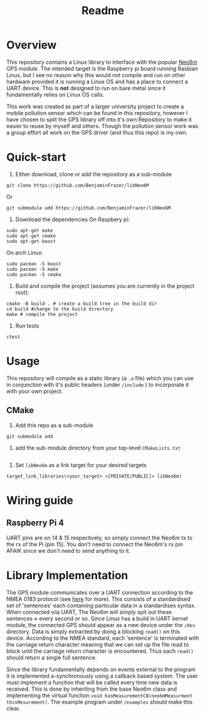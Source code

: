 #+TITLE: Readme
#+STARTUP:  overview
# Local Variables:
# line-spacing: 0.2
# End:

* Overview

[[file:docs/figures/NEO-6M.png]]

This repository contains a Linux library to interface with the popular [[https://www.u-blox.com/en/product/neo-6-series][Neo6m]] GPS module. The intended target is the Raspberry pi board running Rasbian Linux, but I see no reason why this would not compile and run on other hardware provided it is running a Linux OS and has a place to connect a UART device. This is *not* designed to run on bare metal since it fundamentally relies on Linux OS calls.

This work was created as part of a larger university project to create a mobile pollution sensor which can be found in this repository, however I have chosen to split the GPS library off into it's own Repository to make it easier to reuse by myself and others. Though the pollution sensor work was a group effort all work on the GPS driver (and thus this repo) is my own.

* Quick-start
1. Either download, clone or add the repository as a sub-module
#+begin_src shell
git clone https://github.com/BenjaminFrazer/libNeo6M
#+end_src
Or
#+begin_src shell
git submodule add https://github.com/BenjaminFrazer/libNeo6M
#+end_src
2. Download the dependencies
   On Raspbery pi:
#+begin_src shell
sudo apt-get make
sudo apt-get cmake
sudo apt-get boost
#+end_src
  On arch Linux:
#+begin_src shell
sudo pacman -S boost
sudo pacman -S make
sudo pacman -S cmake
#+end_src
3. Build and compile the project (assumes you are currently in the project root):
#+begin_src shell
cmake -B build . # create a build tree in the build dir
cd build #change to the build directory
make # compile the project
#+end_src
4. Run tests
#+begin_src shell
ctest
#+end_src

* Usage
This repository will compile as a static library (a =.a= file) which you can use in conjunction with it's public headers (under =/include= ) to incorporate it with your own project.
** CMake
1. Add this repo as a sub-module
#+begin_src shell
git submodule add
#+end_src
2. add the sub-module directory from your top-level =CMakeLists.txt=
#+begin_src shell
#+end_src
3. Set =libNeo6m= as a link target for your desired targets
#+begin_src shell
target_link_libraries(<your_target> <[PRIVATE|PUBLIC]> libNeo6m)
#+end_src

* Wiring guide
** Raspberry Pi 4
UART pins are on 14 & 15 respectively, so simply connect the Neo6m tx to the rx of the Pi (pin 15). You don't need to connect the Neo6m's rx pin AFAIK since we don't need to send anything to it.
[[file:docs/figures/Raspberry-Pi-GPIO-Header-with-Photo-702x336.png]]

* Library Implementation
The GPS module communicates over a UART connection according to the NMEA 0183 protocol (see [[https://en.wikipedia.org/wiki/NMEA_0183][here]] for more). This consists of a standardised set of 'sentences' each containing particular data in a standardises syntax. When connected viia UART, The Neo6m will simply spit out these sentences \approx every second or so. Since Linux has a build in UART kernel module, the connected GPS should appear as a new device under the =/dev= directory. Data is simply extracted by doing a blocking ~read()~ on this device. According to the NMEA standard, each 'sentence' is terminated with the carriage return character meaning that we can set up the file read to block until the carriage return character is encountered. Thus each ~read()~ should return a single full sentence.

Since the library fundamentally depends on events external to the program it is implemented a-synchronously using a callback based system. The user must implement a function that will be called every time new data is received. This is done by inheriting from the base Neo6m class and implementing the virtual function ~void hasMeasurementCB(neo6mMeasurment thisMesurement)~. The example program under =/examples= should make this clear.
